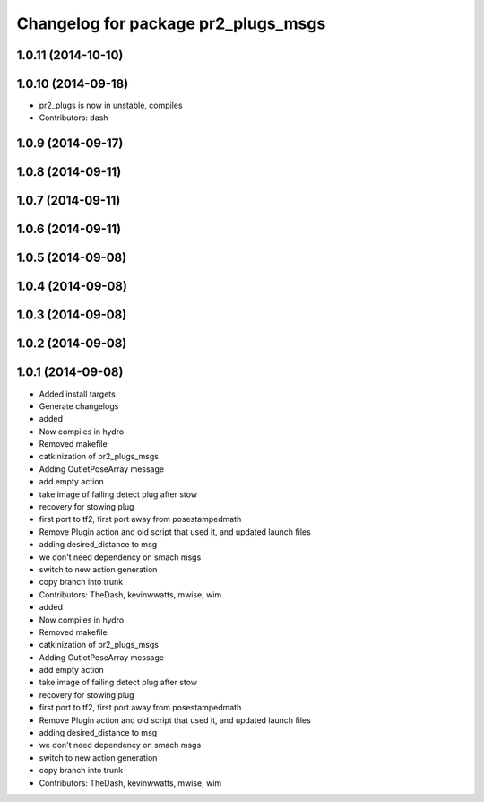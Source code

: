 ^^^^^^^^^^^^^^^^^^^^^^^^^^^^^^^^^^^^
Changelog for package pr2_plugs_msgs
^^^^^^^^^^^^^^^^^^^^^^^^^^^^^^^^^^^^

1.0.11 (2014-10-10)
-------------------

1.0.10 (2014-09-18)
-------------------
* pr2_plugs is now in unstable, compiles
* Contributors: dash

1.0.9 (2014-09-17)
------------------

1.0.8 (2014-09-11)
------------------

1.0.7 (2014-09-11)
------------------

1.0.6 (2014-09-11)
------------------

1.0.5 (2014-09-08)
------------------

1.0.4 (2014-09-08)
------------------

1.0.3 (2014-09-08)
------------------

1.0.2 (2014-09-08)
------------------

1.0.1 (2014-09-08)
------------------
* Added install targets
* Generate changelogs
* added
* Now compiles in hydro
* Removed makefile
* catkinization of pr2_plugs_msgs
* Adding OutletPoseArray message
* add empty action
* take image of failing detect plug after stow
* recovery for stowing plug
* first port to tf2, first port away from posestampedmath
* Remove Plugin action and old script that used it, and updated launch files
* adding desired_distance to msg
* we don't need dependency on smach msgs
* switch to new action generation
* copy branch into trunk
* Contributors: TheDash, kevinwwatts, mwise, wim

* added
* Now compiles in hydro
* Removed makefile
* catkinization of pr2_plugs_msgs
* Adding OutletPoseArray message
* add empty action
* take image of failing detect plug after stow
* recovery for stowing plug
* first port to tf2, first port away from posestampedmath
* Remove Plugin action and old script that used it, and updated launch files
* adding desired_distance to msg
* we don't need dependency on smach msgs
* switch to new action generation
* copy branch into trunk
* Contributors: TheDash, kevinwwatts, mwise, wim
